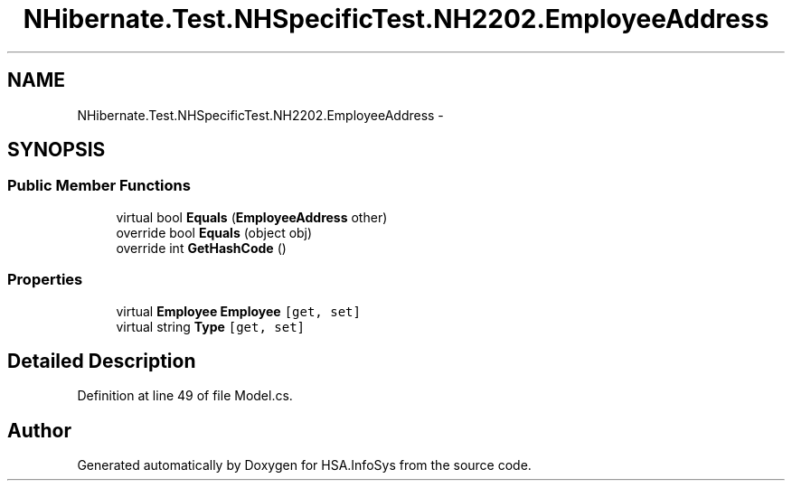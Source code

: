 .TH "NHibernate.Test.NHSpecificTest.NH2202.EmployeeAddress" 3 "Fri Jul 5 2013" "Version 1.0" "HSA.InfoSys" \" -*- nroff -*-
.ad l
.nh
.SH NAME
NHibernate.Test.NHSpecificTest.NH2202.EmployeeAddress \- 
.SH SYNOPSIS
.br
.PP
.SS "Public Member Functions"

.in +1c
.ti -1c
.RI "virtual bool \fBEquals\fP (\fBEmployeeAddress\fP other)"
.br
.ti -1c
.RI "override bool \fBEquals\fP (object obj)"
.br
.ti -1c
.RI "override int \fBGetHashCode\fP ()"
.br
.in -1c
.SS "Properties"

.in +1c
.ti -1c
.RI "virtual \fBEmployee\fP \fBEmployee\fP\fC [get, set]\fP"
.br
.ti -1c
.RI "virtual string \fBType\fP\fC [get, set]\fP"
.br
.in -1c
.SH "Detailed Description"
.PP 
Definition at line 49 of file Model\&.cs\&.

.SH "Author"
.PP 
Generated automatically by Doxygen for HSA\&.InfoSys from the source code\&.
